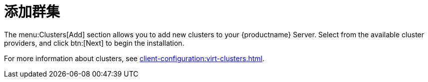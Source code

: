[[ref-clusters-add]]
= 添加群集

The menu:Clusters[Add] section allows you to add new clusters to your {productname} Server. Select from the available cluster providers, and click btn:[Next] to begin the installation.

For more information about clusters, see xref:client-configuration:virt-clusters.adoc[].
